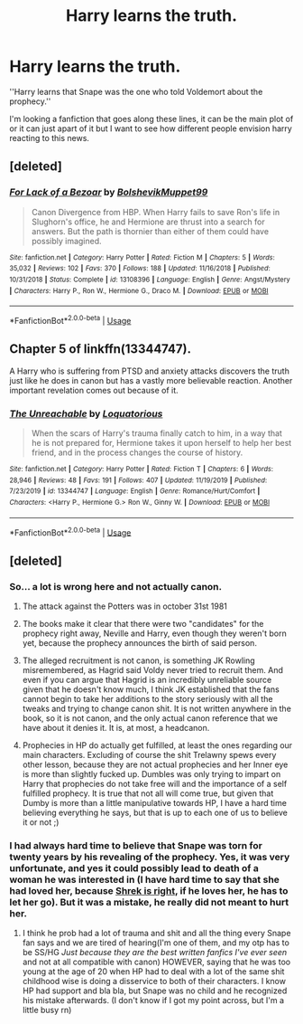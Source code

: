 #+TITLE: Harry learns the truth.

* Harry learns the truth.
:PROPERTIES:
:Author: F_Tammes99
:Score: 26
:DateUnix: 1578763426.0
:DateShort: 2020-Jan-11
:FlairText: Request
:END:
''Harry learns that Snape was the one who told Voldemort about the prophecy.''

I'm looking a fanfiction that goes along these lines, it can be the main plot of or it can just apart of it but I want to see how different people envision harry reacting to this news.


** [deleted]
:PROPERTIES:
:Score: 14
:DateUnix: 1578771405.0
:DateShort: 2020-Jan-11
:END:

*** [[https://www.fanfiction.net/s/13108396/1/][*/For Lack of a Bezoar/*]] by [[https://www.fanfiction.net/u/10461539/BolshevikMuppet99][/BolshevikMuppet99/]]

#+begin_quote
  Canon Divergence from HBP. When Harry fails to save Ron's life in Slughorn's office, he and Hermione are thrust into a search for answers. But the path is thornier than either of them could have possibly imagined.
#+end_quote

^{/Site/:} ^{fanfiction.net} ^{*|*} ^{/Category/:} ^{Harry} ^{Potter} ^{*|*} ^{/Rated/:} ^{Fiction} ^{M} ^{*|*} ^{/Chapters/:} ^{5} ^{*|*} ^{/Words/:} ^{35,032} ^{*|*} ^{/Reviews/:} ^{102} ^{*|*} ^{/Favs/:} ^{370} ^{*|*} ^{/Follows/:} ^{188} ^{*|*} ^{/Updated/:} ^{11/16/2018} ^{*|*} ^{/Published/:} ^{10/31/2018} ^{*|*} ^{/Status/:} ^{Complete} ^{*|*} ^{/id/:} ^{13108396} ^{*|*} ^{/Language/:} ^{English} ^{*|*} ^{/Genre/:} ^{Angst/Mystery} ^{*|*} ^{/Characters/:} ^{Harry} ^{P.,} ^{Ron} ^{W.,} ^{Hermione} ^{G.,} ^{Draco} ^{M.} ^{*|*} ^{/Download/:} ^{[[http://www.ff2ebook.com/old/ffn-bot/index.php?id=13108396&source=ff&filetype=epub][EPUB]]} ^{or} ^{[[http://www.ff2ebook.com/old/ffn-bot/index.php?id=13108396&source=ff&filetype=mobi][MOBI]]}

--------------

*FanfictionBot*^{2.0.0-beta} | [[https://github.com/tusing/reddit-ffn-bot/wiki/Usage][Usage]]
:PROPERTIES:
:Author: FanfictionBot
:Score: 3
:DateUnix: 1578771425.0
:DateShort: 2020-Jan-11
:END:


** Chapter 5 of linkffn(13344747).

A Harry who is suffering from PTSD and anxiety attacks discovers the truth just like he does in canon but has a vastly more believable reaction. Another important revelation comes out because of it.
:PROPERTIES:
:Author: rohan62442
:Score: 5
:DateUnix: 1578768832.0
:DateShort: 2020-Jan-11
:END:

*** [[https://www.fanfiction.net/s/13344747/1/][*/The Unreachable/*]] by [[https://www.fanfiction.net/u/6196785/Loquatorious][/Loquatorious/]]

#+begin_quote
  When the scars of Harry's trauma finally catch to him, in a way that he is not prepared for, Hermione takes it upon herself to help her best friend, and in the process changes the course of history.
#+end_quote

^{/Site/:} ^{fanfiction.net} ^{*|*} ^{/Category/:} ^{Harry} ^{Potter} ^{*|*} ^{/Rated/:} ^{Fiction} ^{T} ^{*|*} ^{/Chapters/:} ^{6} ^{*|*} ^{/Words/:} ^{28,946} ^{*|*} ^{/Reviews/:} ^{48} ^{*|*} ^{/Favs/:} ^{191} ^{*|*} ^{/Follows/:} ^{407} ^{*|*} ^{/Updated/:} ^{11/19/2019} ^{*|*} ^{/Published/:} ^{7/23/2019} ^{*|*} ^{/id/:} ^{13344747} ^{*|*} ^{/Language/:} ^{English} ^{*|*} ^{/Genre/:} ^{Romance/Hurt/Comfort} ^{*|*} ^{/Characters/:} ^{<Harry} ^{P.,} ^{Hermione} ^{G.>} ^{Ron} ^{W.,} ^{Ginny} ^{W.} ^{*|*} ^{/Download/:} ^{[[http://www.ff2ebook.com/old/ffn-bot/index.php?id=13344747&source=ff&filetype=epub][EPUB]]} ^{or} ^{[[http://www.ff2ebook.com/old/ffn-bot/index.php?id=13344747&source=ff&filetype=mobi][MOBI]]}

--------------

*FanfictionBot*^{2.0.0-beta} | [[https://github.com/tusing/reddit-ffn-bot/wiki/Usage][Usage]]
:PROPERTIES:
:Author: FanfictionBot
:Score: 2
:DateUnix: 1578768854.0
:DateShort: 2020-Jan-11
:END:


** [deleted]
:PROPERTIES:
:Score: -2
:DateUnix: 1578769364.0
:DateShort: 2020-Jan-11
:END:

*** So... a lot is wrong here and not actually canon.

1. The attack against the Potters was in october 31st 1981

2. The books make it clear that there were two "candidates" for the prophecy right away, Neville and Harry, even though they weren't born yet, because the prophecy announces the birth of said person.

3. The alleged recruitment is not canon, is something JK Rowling misremembered, as Hagrid said Voldy never tried to recruit them. And even if you can argue that Hagrid is an incredibly unreliable source given that he doesn't know much, I think JK established that the fans cannot begin to take her additions to the story seriously with all the tweaks and trying to change canon shit. It is not written anywhere in the book, so it is not canon, and the only actual canon reference that we have about it denies it. It is, at most, a headcanon.

4. Prophecies in HP do actually get fulfilled, at least the ones regarding our main characters. Excluding of course the shit Trelawny spews every other lesson, because they are not actual prophecies and her Inner eye is more than slightly fucked up. Dumbles was only trying to impart on Harry that prophecies do not take free will and the importance of a self fulfilled prophecy. It is true that not all will come true, but given that Dumby is more than a little manipulative towards HP, I have a hard time believing everything he says, but that is up to each one of us to believe it or not ;)
:PROPERTIES:
:Author: FrogElephant
:Score: 2
:DateUnix: 1578772521.0
:DateShort: 2020-Jan-11
:END:


*** I had always hard time to believe that Snape was torn for twenty years by his revealing of the prophecy. Yes, it was very unfortunate, and yes it could possibly lead to death of a woman he was interested in (I have hard time to say that she had loved her, because [[https://youtu.be/t4mqHdd5gzo?t=92][Shrek is right]], if he loves her, he has to let her go). But it *was* a mistake, he really did not meant to hurt her.
:PROPERTIES:
:Author: ceplma
:Score: 1
:DateUnix: 1578772365.0
:DateShort: 2020-Jan-11
:END:

**** I think he prob had a lot of trauma and shit and all the thing every Snape fan says and we are tired of hearing(I'm one of them, and my otp has to be SS/HG /Just because they are the best written fanfics I've ever seen/ and not at all compatible with canon) HOWEVER, saying that he was too young at the age of 20 when HP had to deal with a lot of the same shit childhood wise is doing a disservice to both of their characters. I know HP had support and bla bla, but Snape was no child and he recognized his mistake afterwards. (I don't know if I got my point across, but I'm a little busy rn)
:PROPERTIES:
:Author: FrogElephant
:Score: 2
:DateUnix: 1578773549.0
:DateShort: 2020-Jan-11
:END:
